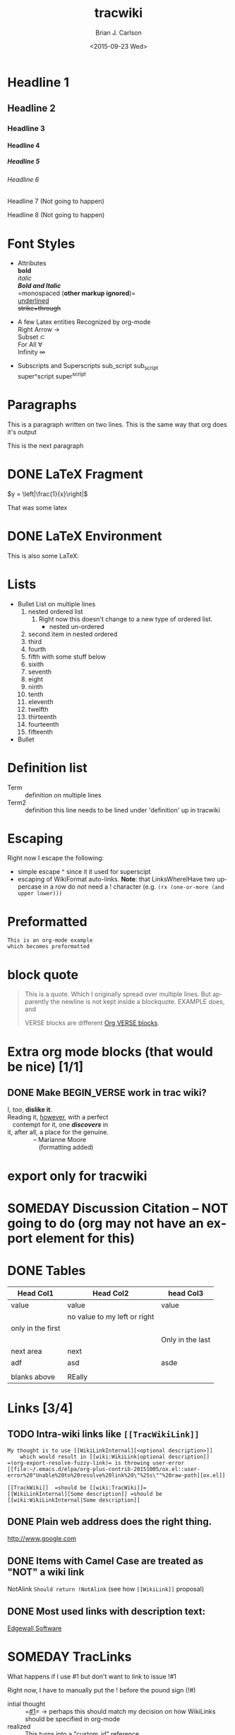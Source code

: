 *  Export Configuration                                                                               :noexport:ARCHIVE:
#+OPTIONS: ':nil *:t -:t ::t <:t H:9 \n:nil ^:{} arch:headline
#+OPTIONS: author:t c:nil creator:nil d:(not "LOGBOOK") date:t e:t
#+OPTIONS: email:nil f:t inline:t num:t p:nil pri:nil prop:nil stat:t
#+OPTIONS: tags:t tasks:t tex:t timestamp:t title:t toc:nil todo:t |:t
#+TITLE: tracwiki
#+DATE: <2015-09-23 Wed>
#+AUTHOR: Brian J. Carlson
#+EMAIL: hacker@abutilize.com
#+LANGUAGE: en
#+SELECT_TAGS: export
#+EXCLUDE_TAGS: noexport
#+CREATOR: Emacs 25.0.50.1 (Org mode 8.3.1)
* Headline 1
** Headline 2
*** Headline 3
**** Headline 4
***** Headline 5
****** Headline 6
******* Headline 7 (Not going to happen)
******** Headline 8 (Not going to happen)
* Font Styles
  * Attributes \\
    *bold* \\
    /italic/ \\
    /*Bold and Italic*/ \\
    =monospaced (*other markup ignored*)=\\
    _underlined_ \\
    +strike+through+

  * A few Latex entities Recognized by org-mode \\
    Right Arrow \rightarrow \\
    Subset \subset \\
    For All \forall \\
    Infinity  \infty \\

  * Subscripts and Superscripts
    sub_script sub_{script} \\
    super^script super^{script}
* Paragraphs
  This is a paragraph
  written on two lines. This
  is the same way that org does it's output

  This is the next paragraph
* DONE \LaTeX Fragment
   CLOSED: [2015-10-24 Sat 22:49]
  $y = \left|\frac{1}{x}\right|$

  That was some latex

* DONE \LaTeX Environment
  CLOSED: [2015-10-26 Mon 21:55]
  This is also some \LaTeX:

  \begin{equation}
  \newcommand{\dd}[1]{\mathrm{d}#1}
  y = \left|\frac{1}{x}\right|
  \ddot{\underline{\mathbf{r}}} = \frac{\dd{}{^2}\underline{\mathbf{r}}}{\dd{t}^2} = 0
  \end{equation}

* Lists
  * Bullet List
    on multiple lines
    1. nested ordered list
       1) Right now this doesn't change
          to a new type of ordered list.
          * nested un-ordered
    2. second item in nested ordered
    3. third
    4. fourth
    5. fifth
       with some stuff below
    6. sixith
    7. seventh
    8. eight
    9. ninth
    10. tenth
    11. eleventh
    12. twelfth
    13. thirteenth
    14. fourteenth
    15. fifteenth
  * Bullet
* Definition list
  * Term :: definition
    on multiple lines
  * Term2 :: definition
     this line needs to be lined under 'definition' up in tracwiki
* Escaping
  Right now I escape the following:
  * simple escape ^ since it it used for superscipt
  * escaping of WikiFormat auto-links.
    *Note*: that LinksWhereIHave two uppercase in a row do /not/ need
    a ! character  (e.g. =(rx (one-or-more (and upper lower)))=
* Preformatted
  #+BEGIN_EXAMPLE
  This is an org-mode example
  which becomes preformatted
  #+END_EXAMPLE
* block quote
  #+BEGIN_QUOTE
  This is a
  quote.
  Which I originally spread over multiple
  lines. But apparently the newline
  is not kept inside a blockquote. EXAMPLE does, and

  VERSE blocks are different [[#VerseBlock][Org VERSE blocks]].
  #+END_QUOTE
* *Extra* org mode blocks (that would be nice) [1/1]
** DONE Make BEGIN_VERSE work in trac wiki?
   CLOSED: [2015-11-02 Mon 12:45]
   :PROPERTIES:
   :CUSTOM_ID: VerseBlock
   :END:
   #+BEGIN_VERSE
    I, /too/, *dislike it*.
    Reading it, _however_, with a perfect 
       contempt for it, one /*discovers*/ in
    it, after all, a place for the genuine.
                   -- Marianne Moore
                      (formatting added)
   #+END_VERSE
         
* export only for tracwiki
  #+BEGIN_EXPORT tracwiki
  This is only exported for tracwiki
  #+END_EXPORT
* SOMEDAY Discussion Citation -- NOT going to do (org may not have an export element for this)
* DONE Tables
  CLOSED: [2015-10-25 Sun 12:58]
| Head Col1         | Head Col2                    | head Col3        |
|-------------------+------------------------------+------------------|
| value             | value                        | value            |
|                   | no value to my left or right |                  |
| only in the first |                              |                  |
|                   |                              | Only in the last |
|-------------------+------------------------------+------------------|
| next area         | next                         |                  |
| adf               | asd                          | asde             |
|                   |                              |                  |
| blanks above      | REally                       |                  |
* Links [3/4]
** TODO Intra-wiki links like =[[TracWikiLink]]=
   #+BEGIN_EXAMPLE
     My thought is to use [[WikiLinkInternal][<optional description>]]
         which would result in [[wiki:WikiLink|optional description]]
     =(org-export-resolve-fuzzy-link)= is throwing user-error
     [[file:~/.emacs.d/elpa/org-plus-contrib-20151005/ox.el::user-error%20"Unable%20to%20resolve%20link%20\"%25s\""%20raw-path][ox.el]]

     [[TrackWiki]]  =should be [[wiki:TracWiki]]=
     [[WikiLinkInternal][Some description]] =should be [[wiki:WikiLinkInternal|Some description]]
   #+END_EXAMPLE

** DONE Plain web address does the right thing.
   CLOSED: [2015-10-25 Sun 22:16]
  http://www.google.com

** DONE Items with Camel Case are treated as "NOT" a wiki link
   CLOSED: [2015-10-25 Sun 22:16]
  NotAlink   =Should return !NotAlink= (see how =[[WikiLink]]= proposal)

** DONE Most used links with description text:
   CLOSED: [2015-10-25 Sun 22:16]
  [[http://www.example.com][Edgewall Software]]

* SOMEDAY TracLinks
  What happens if I use #1 but don't want to link to issue !#1

  Right now, I have to manually put the ! before the pound sign (!#)
  * intial thought :: =[[#1]]= \rightarrow perhaps this should match my decision on how WikiLinks should be specified in org-mode
  * realized :: This turns into a "custom_id" reference

* TODO Setting Anchors [2/4]
** DONE Links to headlines
   CLOSED: [2015-10-25 Sun 21:43]
   :PROPERTIES:
   :CUSTOM_ID: MyLinkBackTag
   :END:

** TODO Link to org-mode radio targets.
   This is a <<<radio target>>>
   #+BEGIN_EXAMPLE
   This is a [=orgradiotarget1 radio target]
   #+END_EXAMPLE

** DONE Footnotes (use org to put footnotes in for you)
   CLOSED: [2015-10-26 Mon 21:56]
   #+BEGIN_EXAMPLE
   These are broken right now
   This is where we would test our footnote[fn:hn: This is the footnote for =fn.1=].
   This is where we would test our second footnote[fn:hn: This is the second footnote for =fn.1=].
   #+END_EXAMPLE
   This is where we would test our footnote[fn:x: This is the footnote for =fn.1=].
   This is where we would test our second footnote[fn:y: This is the second footnote for =fn.2=].

   #+BEGIN_EXAMPLE
   = TODO Footnotes (use org to put footnotes in for you)
   This is where we would test our footnote^[=#fnr.1][#fn.1 1]^.


   = Footnotes
   ^[=#fn.1][#fnr.1 1]^ This is my footnote
   #+END_EXAMPLE
** *TEST of link*
   This is a link back to [[#MyLinkBackTag][place to link]]

* TODO Escaping Markup [0/1]
** TODO escape TracLinks in the short term
   * Tickets: =#1= or =ticket:1=
   * Reports: ={1}= or =report:1=
   * Changesets: =r1=, =[1]= or =changeset:1=
   * ...
   * targeting other Trac instances,
     so called InterTrac links:
     - Tickets: #Trac1 or Trac:ticket:1
     - Changesets: [Trac1] or Trac:changeset:1* TODO Images

   see http://trac.edgewall.org/wiki/TracLinks
* SOMEDAY Macros
* Processors [1/2]
** DONE Basic Source code
   CLOSED: [2015-10-26 Mon 21:58]
  #+BEGIN_SRC c++
  #include "Foo.h"
  namespace testns {
  class MyTest {
  public:
      MyTest();
      doSomeCoolStuff;
      Foo &myOtherClassGetter();
  private:
      int32_t myValue;
      Foo anotherClass
  }
  #+END_SRC

  And how does this do with links?
** TODO Links into source code. Does Trac WikiFormatting support this?
    #+BEGIN_SRC emacs-lisp -n -r
      (save-excursion                  (ref:sc)
         (goto-char (point-min)))      (ref:jump)
    #+END_SRC
  In line [[(sc)]] we remember the current position.  [[(jump)][Line (jump)]]
  jumps to point-min.

* DONE Table of contents
  CLOSED: [2015-10-25 Sun 23:05]
  If the #+OPTION is set for table of contents then add:
  #+BEGIN_EXAMPLE
  [[PageOutline]]
  #+END_EXAMPLE
